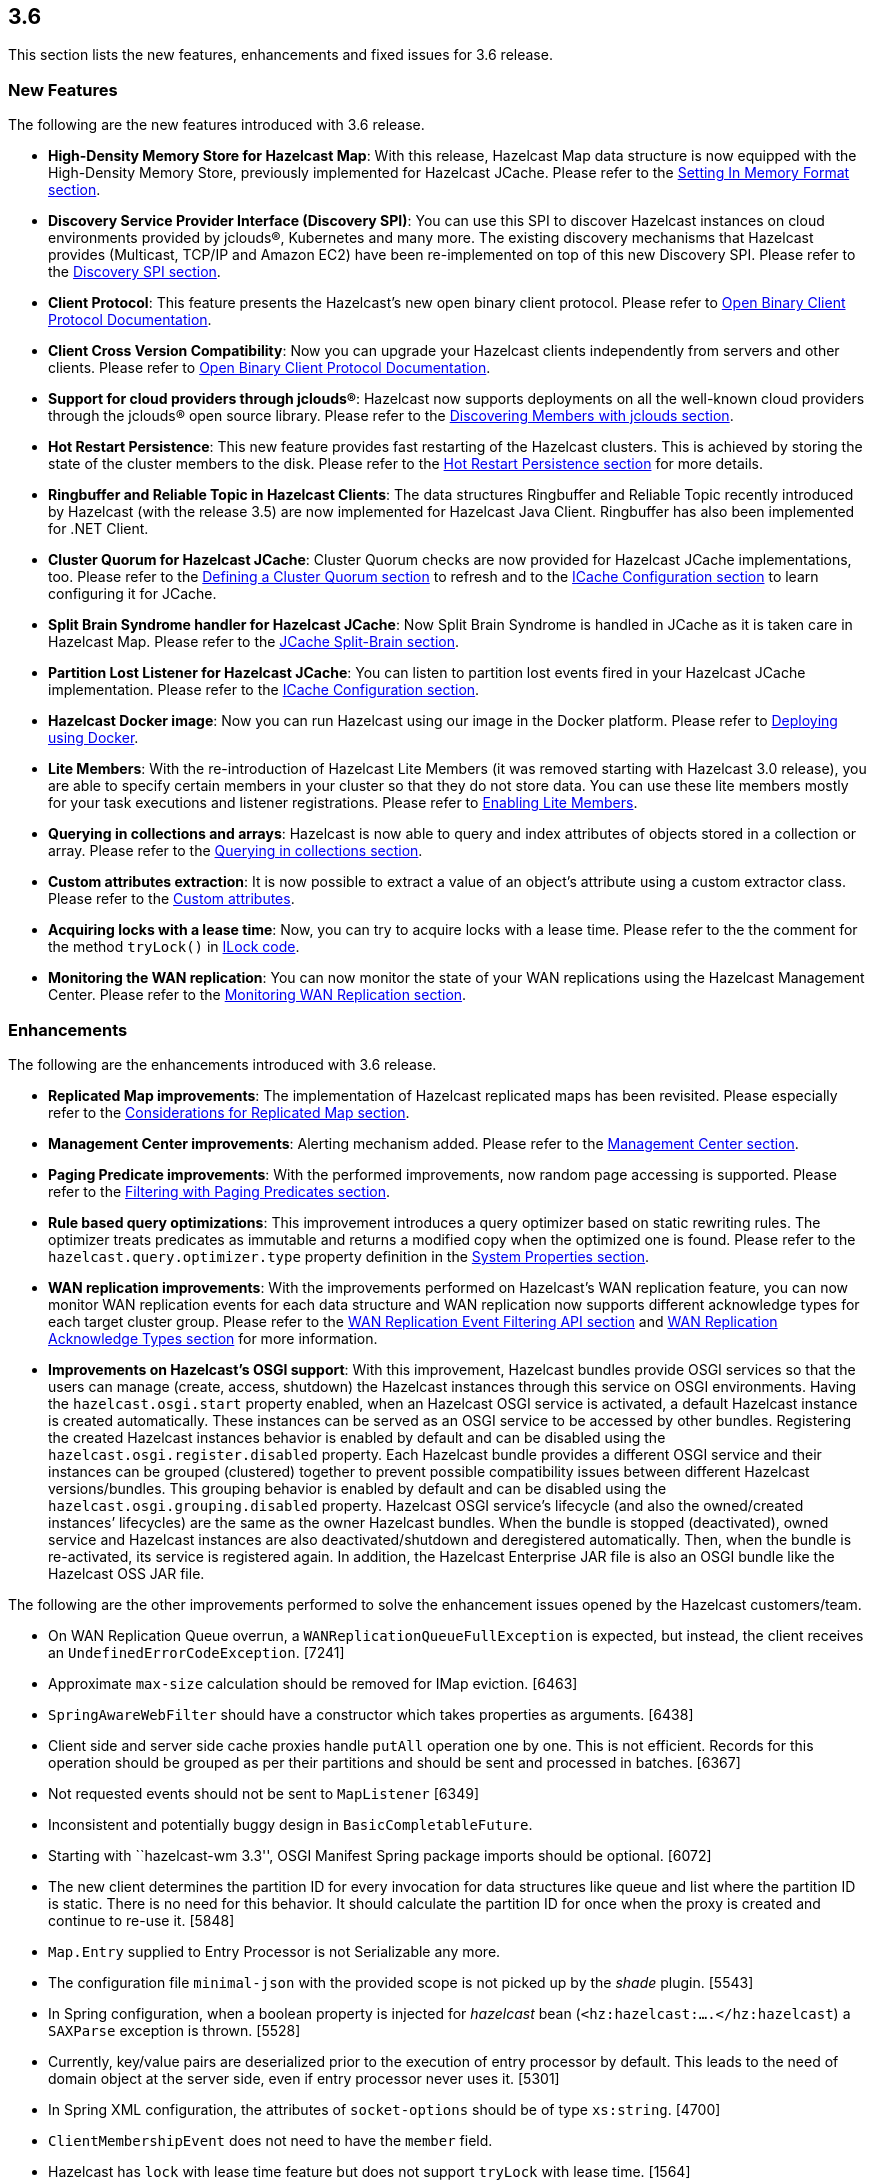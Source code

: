 
== 3.6

This section lists the new features, enhancements and fixed issues for
3.6 release.

[[features-36]]
=== New Features

The following are the new features introduced with 3.6 release.

* *High-Density Memory Store for Hazelcast Map*: With this release,
Hazelcast Map data structure is now equipped with the High-Density
Memory Store, previously implemented for Hazelcast JCache. Please refer
to the
http://docs.hazelcast.org/docs/3.6/manual/html-single/index.html#setting-in-memory-format[Setting
In Memory Format section].
* *Discovery Service Provider Interface (Discovery SPI)*: You can use
this SPI to discover Hazelcast instances on cloud environments provided
by jclouds®, Kubernetes and many more. The existing discovery mechanisms
that Hazelcast provides (Multicast, TCP/IP and Amazon EC2) have been
re-implemented on top of this new Discovery SPI. Please refer to the
http://docs.hazelcast.org/docs/3.6/manual/html-single/index.html#discovery-spi[Discovery
SPI section].
* *Client Protocol*: This feature presents the Hazelcast’s new open
binary client protocol. Please refer to http://hazelcast.org/documentation/[Open Binary Client Protocol
Documentation].
* *Client Cross Version Compatibility*: Now you can upgrade your
Hazelcast clients independently from servers and other clients. Please
refer to http://hazelcast.org/documentation/[Open Binary Client Protocol
Documentation].
* *Support for cloud providers through jclouds®*: Hazelcast now supports
deployments on all the well-known cloud providers through the jclouds®
open source library. Please refer to the
http://docs.hazelcast.org/docs/3.6/manual/html-single/index.html#discovering-members-with-jclouds[Discovering
Members with jclouds section].
* *Hot Restart Persistence*: This new feature provides fast restarting
of the Hazelcast clusters. This is achieved by storing the state of the
cluster members to the disk. Please refer to the
http://docs.hazelcast.org/docs/3.6/manual/html-single/index.html#hot-restart-persistence[Hot
Restart Persistence section] for more details.
* *Ringbuffer and Reliable Topic in Hazelcast Clients*: The data
structures Ringbuffer and Reliable Topic recently introduced by
Hazelcast (with the release 3.5) are now implemented for Hazelcast Java
Client. Ringbuffer has also been implemented for .NET Client.
* *Cluster Quorum for Hazelcast JCache*: Cluster Quorum checks are now
provided for Hazelcast JCache implementations, too. Please refer to the
http://docs.hazelcast.org/docs/3.6/manual/html-single/index.html#defining-a-cluster-quorum[Defining
a Cluster Quorum section] to refresh and to the
http://docs.hazelcast.org/docs/3.6/manual/html-single/index.html#icache-configuration[ICache
Configuration section] to learn configuring it for JCache.
* *Split Brain Syndrome handler for Hazelcast JCache*: Now Split Brain
Syndrome is handled in JCache as it is taken care in Hazelcast Map.
Please refer to the
http://docs.hazelcast.org/docs/3.6/manual/html-single/index.html#jcache-split-brain[JCache
Split-Brain section]. 
* *Partition Lost Listener for Hazelcast JCache*: You can listen to
partition lost events fired in your Hazelcast JCache implementation.
Please refer to the
http://docs.hazelcast.org/docs/3.6/manual/html-single/index.html#icache-configuration[ICache
Configuration section].
* *Hazelcast Docker image*: Now you can run Hazelcast using our image in
the Docker platform. Please refer to
http://docs.hazelcast.org/docs/3.6/manual/html-single/index.html#deploying-using-docker[Deploying
using Docker].
* *Lite Members*: With the re-introduction of Hazelcast Lite Members (it
was removed starting with Hazelcast 3.0 release), you are able to
specify certain members in your cluster so that they do not store data.
You can use these lite members mostly for your task executions and
listener registrations. Please refer to
http://docs.hazelcast.org/docs/3.6/manual/html-single/index.html#enabling-lite-members[Enabling
Lite Members].
* *Querying in collections and arrays*: Hazelcast is now able to query
and index attributes of objects stored in a collection or array. Please
refer to the
http://docs.hazelcast.org/docs/3.6/manual/html-single/index.html#querying-in-collections-and-arrays[Querying
in collections section].
* *Custom attributes extraction*: It is now possible to extract a value
of an object’s attribute using a custom extractor class. Please refer to
the
http://docs.hazelcast.org/docs/3.6/manual/html-single/index.html#custom-attributes[Custom
attributes].
* *Acquiring locks with a lease time*: Now, you can try to acquire locks
with a lease time. Please refer to the the comment for the method
`tryLock()` in
https://github.com/hazelcast/hazelcast/blob/master/hazelcast/src/main/java/com/hazelcast/core/ILock.java[ILock
code].
* *Monitoring the WAN replication*: You can now monitor the state of
your WAN replications using the Hazelcast Management Center. Please
refer to the
http://docs.hazelcast.org/docs/3.6/manual/html-single/index.html#monitoring-wan-replication[Monitoring
WAN Replication section].

[[enhancements-36]]
=== Enhancements

The following are the enhancements introduced with 3.6 release.

* *Replicated Map improvements*: The implementation of Hazelcast
replicated maps has been revisited. Please especially refer to the
http://docs.hazelcast.org/docs/3.6/manual/html-single/index.html#considerations-for-replicated-map[Considerations
for Replicated Map section].
* *Management Center improvements*: Alerting mechanism added. Please
refer to the
http://docs.hazelcast.org/docs/3.6/manual/html-single/index.html#management-center[Management
Center section].
* *Paging Predicate improvements*: With the performed improvements, now
random page accessing is supported. Please refer to the
http://docs.hazelcast.org/docs/3.6/manual/html-single/index.html#filtering-with-paging-predicates[Filtering
with Paging Predicates section].
* *Rule based query optimizations*: This improvement introduces a query
optimizer based on static rewriting rules. The optimizer treats
predicates as immutable and returns a modified copy when the optimized
one is found. Please refer to the `hazelcast.query.optimizer.type`
property definition in the
http://docs.hazelcast.org/docs/3.6/manual/html-single/index.html#system-properties[System
Properties section].
* *WAN replication improvements*: With the improvements performed on
Hazelcast’s WAN replication feature, you can now monitor WAN replication
events for each data structure and WAN replication now supports
different acknowledge types for each target cluster group. Please refer
to the
http://docs.hazelcast.org/docs/3.6/manual/html-single/index.html#wan-replication-event-filtering-api[WAN
Replication Event Filtering API section] and
http://docs.hazelcast.org/docs/3.6/manual/html-single/index.html#wan-replication-acknowledge-types[WAN
Replication Acknowledge Types section] for more information.
* *Improvements on Hazelcast’s OSGI support*: With this improvement,
Hazelcast bundles provide OSGI services so that the users can manage
(create, access, shutdown) the Hazelcast instances through this service
on OSGI environments. Having the `hazelcast.osgi.start` property
enabled, when an Hazelcast OSGI service is activated, a default
Hazelcast instance is created automatically. These instances can be
served as an OSGI service to be accessed by other bundles. Registering
the created Hazelcast instances behavior is enabled by default and can
be disabled using the `hazelcast.osgi.register.disabled` property. Each
Hazelcast bundle provides a different OSGI service and their instances
can be grouped (clustered) together to prevent possible compatibility
issues between different Hazelcast versions/bundles. This grouping
behavior is enabled by default and can be disabled using the
`hazelcast.osgi.grouping.disabled` property. Hazelcast OSGI service’s
lifecycle (and also the owned/created instances’ lifecycles) are the
same as the owner Hazelcast bundles. When the bundle is stopped
(deactivated), owned service and Hazelcast instances are also
deactivated/shutdown and deregistered automatically. Then, when the
bundle is re-activated, its service is registered again. In addition,
the Hazelcast Enterprise JAR file is also an OSGI bundle like the
Hazelcast OSS JAR file.

The following are the other improvements performed to solve the
enhancement issues opened by the Hazelcast customers/team.

* On WAN Replication Queue overrun, a `WANReplicationQueueFullException`
is expected, but instead, the client receives an
`UndefinedErrorCodeException`. [7241]
* Approximate `max-size` calculation should be removed for IMap
eviction. [6463]
* `SpringAwareWebFilter` should have a constructor which takes
properties as arguments. [6438]
* Client side and server side cache proxies handle `putAll` operation
one by one. This is not efficient. Records for this operation should be
grouped as per their partitions and should be sent and processed in
batches. [6367]
* Not requested events should not be sent to `MapListener` [6349]
* Inconsistent and potentially buggy design in `BasicCompletableFuture`.
[6080]
* Starting with ``hazelcast-wm 3.3'', OSGI Manifest Spring package
imports should be optional. [6072]
* The new client determines the partition ID for every invocation for
data structures like queue and list where the partition ID is static.
There is no need for this behavior. It should calculate the partition ID
for once when the proxy is created and continue to re-use it. [5848]
* `Map.Entry` supplied to Entry Processor is not Serializable any more.
[5611]
* The configuration file `minimal-json` with the provided scope is not
picked up by the _shade_ plugin. [5543]
* In Spring configuration, when a boolean property is injected for
_hazelcast_ bean (`<hz:hazelcast:....</hz:hazelcast`) a `SAXParse`
exception is thrown. [5528]
* Currently, key/value pairs are deserialized prior to the execution of
entry processor by default. This leads to the need of domain object at
the server side, even if entry processor never uses it. [5301]
* In Spring XML configuration, the attributes of `socket-options` should
be of type `xs:string`. [4700]
* `ClientMembershipEvent` does not need to have the `member` field.
[4282]
* Hazelcast has `lock` with lease time feature but does not support
`tryLock` with lease time. [1564]

[[fixes-36]]
=== Fixes

The following are the fixed issues solved for 3.6 release.

*3.6 Fixes*

* Lock requests hang forever after a split-brain recovery: When a member
hangs a few minutes, the cluster assumes that this frozen member as dead
and the master kicks it. When the frozen member comes back, after some
time they figure out it was a split-merge back activity. Problem is,
some of the lock requests hang forever without a timeout after the
merge. That means some of the previously acquired locks cannot be
released and hang in the cluster infinitely; no one can acquire them and
there is no one to release them anymore. [8647]
* In the manifest file, `org.jclouds.*` should be marked as optional
dependencies. [7318]
* Tests are needed for `WanReplicationPublisherDelegate`,
`WanReplicationEvent`, `MapReplicationUpdate` and
`AbstractMultipleEntryBackupOperation` in the Open Source WAN API.
[7315]
* Invocation of quorum listener requires at least an attempt to perform
a map operation. But it should not require this; just the crash of nodes
should be enough to use the quorum mechanism. [7300]
* Owned entry count to be used as the expected near cache hit count
should be calculated by checking the partition ownership in the
`NearCacheTest::testGetAll`. [7285]
* The parameter `minEvictionCheckMillis` controls the maximum frequency
of evictions. It is 100ms by default. It means at most 1 eviction is
executed in a 100ms interval. No other `put()` operation within this
interval triggers an eviction. So, if the put rate is greater than 1 per
100ms, then the number of entries is growing regardless of the
`max-size-policy`. This eventually triggers a forced eviction which will
prevent `OutOfMemoryException`. Forced evictions are only hiding this
issue. Another possible solution is to keep the default interval as it
is and apply batching: When X eviction cycles are skipped due the
`minEvictionCheckMillis` parameter, then during the next cycle X + 1
entries should be evicted instead of just 1. [7268]
* Descriptions of some maximum size policies defined in the
`com.hazelcast.config.EvictionConfig.MaxSizePolicy` and
`com.hazelcast.config.MaxSizeConfig.MaxSizePolicy` are not clear and
confusing. They should be clarified. [7267]
* Tests under `TopicOverloadDistributedTest` are spuriously failing even
on the local machine. They need to be reviewed. [7266]

*3.6-RC1 Fixes*

This section lists the enhancements and fixed issues for 3.6-RC1
(Release Candidate 1) release.

* Javadoc for `IMap.putAll()` does not mention the lack of atomicity in
the invocation. [7256]
* When a WAN Queue overrun occurs (with exception enabled), the source
cluster logs an excessive amount of noise. This should to be logged.
[7242]
* When using Hazelcast as a JCache provider: As JSR-107 Javadoc states,
an update should not reset expiry time for `CreatedExpiryPolicy`.
However, when a cache entry is updated, it does not expire. [7236]
* Default WAN acknowledge type should be `ACK_ON_RECEIPT`. [7160]
* `NullPointerException` is thrown in
`ClientRegressionWithMockNetworkTest`. [7148]
* Changing clusters in the Management Center does not update/refresh the
cluster members in the Scripting tab. [7119]
* A fix is needed for operation retries in
`PartitionCheckIfLoadedOperation`. [7114]
* WAN Queue counts in the Management Center for Hazelcast 3.6-EA3 are
not correct. [7100]
* Hazelcast 3.6 Reference Manual is not correct for its Enterprise WAN
Replication content. [7099]

*3.6-EA3 Fixes*

This section lists the enhancements and fixed issues for 3.6-EA3 (Early
Access 3) release.

* `NullPointerException` is thrown for the thread `cached4` in a test
which uses `MapLoader`. [7098]
* The method `loadInternal` of `MapProxySupport` requires `dataKeys`.
Hence, a serialization step should be added to `MapProxy.loadAll()`.
[7090]
* Near cache heap cost calculation is not proper when the cache gets
concurrent misses. [7057]
* `IQueue` accepts null values from the Hazelcast Java client. [7048]
* `WriteBehindMapStore` for a map that has `OBJECT` as the in-memory
format causes the entry processors to serialize the objects. [7040]
* Latest code does not include the file
`com.hazelcast.client.impl.protocol.codec.CacheContainsKeyCodec` and
build fails. [7019]
* Two members of a cluster become masters and ignore each other. [7016]
* `AbstractCacheRecordStore` should update the field `isOwner` while it
is being cleared after migration. [6983]
* There are memory leaks in the local map statistics and near cache
invalidation queues. The map containers also leak memory caused either
by the near cache invalidation mechanism (when re-creating objects to
check whether the near cache is enabled) or
`MapPartitionDestroyOperation` (when re-creating objects and trying to
the backup count). [6972]
* When the `lite-member` flag is used within the Spring context, its
`enabled` attribute does not work properly. [6945]
* `LoadAllTask` for the client and server side cache proxies should also
handle the `Throwable`, not just the `Exception`. [6944]
* The `enable` attribute of the `partition-group` element in the
`Hazelcast-Spring.xsd` scheme should have the type `string`, not
`boolean`. [6927]
* There is a left-over method in the Discovery SPI configuration, namely
`addDiscoveryProviderConfig`. [6911]
* `InMemoryFormat.OBJECT` does not work with the `max-size` policies
`USED_HEAP_SIZE` and `USED_HEAP_PERCENTAGE`. [6875]
* `PublicAddressTest` has been ignored due to the running time. [6858]
* `NullPointerException` is thrown in `ClientExecutionPoolSizeLowTest`.
[6853]

*3.6-EA2 Fixes*

This section lists the enhancements and fixed issues for 3.6-EA2 (Early
Access 2) release.

* MapLoader may insert null values into IMap causing memory leak. [6830]
* When replicated map entries are migrated to a new destination; TTL
eviction should be scheduled, eviction should be retried when a failure
caused by the migration happens and the sync interval should be
increased. [6799]
* There is a logical error in the method `Ringbuffer.readManyAsync()`
when `minSize = 0`. In this case, the Ringbuffer is not read and nothing
is returned. [6787]
* When a listener’s registration is made from the listener
configuration, an error occurs during the listener initialization.
[6784]
* Remaining cache invalidation messages should be flushed on the
`ICacheService` while the member is in the `SHUTTING_DOWN` state. [6778]
* When a client cannot send a request to one of the connections,
`TargetNotMemberException` is thrown. This name is confusing the
Hazelcast users. [6766]
* `ClassCastException` is thrown when using `Timestamp` within
`DataSerializable`. [6759]
* The method `destroyDistributedObject()` of `ReplicatedMapService`
iterates over partition containers and record stores and destroys them.
While destroying, record store calls `destroyDistributedObject()` which
leads to an infinite loop. [6754]
* Hazelcast does not inject its instance into `HazelcastInstanceAware`
registered via classname. [6697]
* There is a sporadic startup failure in 3.6-EA. [6684]
* There is no need to use `CacheLoader` inside the client/server side
cache proxies. [6676]
* Fixed wrong calculation of eviction removal size when `PER_NODE`
`max-size` policy is used. [6671]
* If the cluster state is not active `RepartitioningTask` should not be
triggered. Otherwise, it causes infinite retries and prevents the member
from shutdown. [6663]
* There are broken XML configuration tests in the Hazelcast client
package. [6633]
* There is a memory leak since the method `publishBathcedEvents` does
not remove the events from `batchEvent`. [6618]
* Custom credentials class is not de-serialized on the server side.
[6615]
* Lite member element should be added to the Hazelcast Spring
configuration. [6605]
* `EntryListener` shows the unprocessed value in combination with
`PostProcessingMapStore`. [6588]
* Clients cannot submit `HazelcastInstanceAware` callables. [6570]

*3.6-EA Fixes*

The following are the issues solved for Hazelcast 3.6-EA (Early Access)
release.

* The method `map.size()` waits indefinitely after the shutdown of a
node. [6538]
* `HazelcastCachingProvider` does not use the specified instance (by the
object) when `instance-name` is not specified. [6454]
* `onExecutionFailure` should be called before returning from `run`, if
backup is not valid. [6420]
* `OperationThread.priorityPendingCount()` should return
`scheduleQueue.prioritySize()` instead of `scheduleQueue.normalSize()`.
[6318]
* There is a growth in heap usage caused by a memory leak in the
following scenario: A node in the cluster regularly creates maps and
puts entries into it, again in regular intervals. Another node removes
the entries minutes after they were put, and if the map is empty, it
destroys the map. [6317]
* Currently, there is an `EntryEvictedListener` that is notified both
for expiration and eviction events. There should be a separate listener
for expired entries: eviction happens due to size constraints, and
expiry is once the entry has expired. [6311]
* `InvocationFuture`s async calls do not detect the lost operations.
[6250]
* When the method `setBooleanAttribute` of the class `Member` is run,
Null Pointer Exception is occurred on `STDOUT`. The problem is in the
method `sendMemberAttributeEvent` of the class `ClusterServiceImpl`.
[6223]
* `IOBalancer` keeps references of all the socket reader/writers but
when destroying the connection, they release the references for only the
ones which has endpoints. This causes a memory leak. [6199]
* `ILIKE` and `Regex` examples should be added to the Reference Manual
under the ``Supported SQL Syntax'' section. [6190]
* `GroupProperty` defaulting does not work properly when programmatic
configuration is used. [6174]
* When integrating Hazelcast in Spring Boot: if `HazelcastInstance` is
created using the default `newHazelcastInstance` static method, then an
`HazelcastInstance` whose `Config` has a valid `configurationUrl`
property is created. However, `XmlBuilder` does not set this URL in the
configuration it parses. [6061]
* Hazelcast’s latest snapshot run fails due to the introduction of
`ClientExceptionFactory` which has been developed for exception
processing and working well in that sense. [6010]
* The class `HazelcastXATest` has only fast and slow modes (nothing in
between) and possibly due to this, sometimes a transaction is waiting
for a timeout. Either the transaction recovery or the test class itself
is racy. [5923]
* A memory leak occurs when a listener is added and removed from client.
A ``remove'' runnable in the collection that is stored in
`ClientEndpointImpl` is the leftover. This runnable collection is used
to cleanup the listeners when client is disconnected, it should be
removed too after the listener is removed. [5893]
* The class `CacheRemoveAllOperation` does not send the ``completed''
event in some cases, e.g. if `CacheRecordStore` for that partition is
not created yet or if the filtered keys are empty. [5865]
* In the class `MapProxyImpl`, the methods `executeOnKey` and
`submitToKey` create an `EntryOperation` with the thread ID set. This
does not happen with the class `ClientMapProxy`. Therefore, the class
`MapExecuteOnKeyRequest` should take a thread ID and set this on the
generated `EntryOperation`. [5857]
* The method `IndexImpl.getRecords()` fails with Null Pointer Exception
due to the inconsistency between the `not(...equals())` and
`notEquals()`. [5807]
* The method `HazelcastHttpSession.getAttribute()` for WebFilter does
not work when `deferredWrite` is set to `true`. [5798]
* When `hazelcast.nio.faststring` is enabled, `UTFEncoderDecoder` tries
to create a `FastStringCreator`. However, if the reflection is not
available due to the security manager, `buildFastStringCreator` returns
null and consequently `StringCreator` becomes null. [5777]
* `hazelcast-jca-rar/pom.xml` references to `src/main/rar/ra.xml` which
does not exist. [5760]
* The Maven profile `mvn clean compile -Pqa` does not exist but it is
documented in the README of Hazelcast. [5746]
* `PerformanceLogFile` only compiles if JDK 1.7 or above is used. [5729]
* Currently, for every deserialization a `BufferObjectDataInput` is
created. This generates waste since it is created with an array of data
for every deserialization. The `BufferObjectDataOutput` is already
cached; the input should use a similar approach. [5562]
* When any entities are defined as read only in the Hibernate L2 cache,
an invalidation of the cache (such as caused by executing a native
SQLQuery) leads to the error `UnsupportedOperationException`. [5562]
* The performance impacts of TWO_PHASE and LOCAL transaction types
should be documented. [5075]
* Client requests are very inefficient when determining the partition
ID. [4940]
* The method `keySet()` relies on `QueryOperation`. The `QueryOperation`
does not accept `IterationType` - it always returns both keys and
values. This can lead to unnecessary load and potentially even an OOM
exception. [4642]
* Hazelcast is stuck in TIMED_WAITING when used as 2nd level cache for
Hibernate. [4406]
* Management Center license loading problem when REST API is used. [189]
* Executor monitoring in Management Center does not show the
``cancelled'' operations" [177]
* When an alert for a data structure (map, queue, etc.) with its
specific name is created, a `NullPointerException` is thrown after the
cluster is reset. [175]
* Default directory name is hardcoded as ``mancenter3.5'' and it needs
to be maintained for every major release. This process should be
dynamic. [174]
* Throughput statistics for Map shows nothing when the `putAll()` method
is used. [159]
